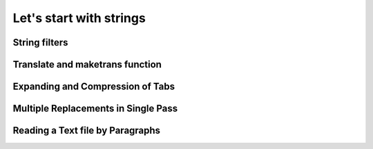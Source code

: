 Let's start with strings
========================

String filters
--------------

Translate and maketrans function
--------------------------------

Expanding and Compression of Tabs
---------------------------------

Multiple Replacements in Single Pass
------------------------------------

Reading a Text file by Paragraphs
---------------------------------

